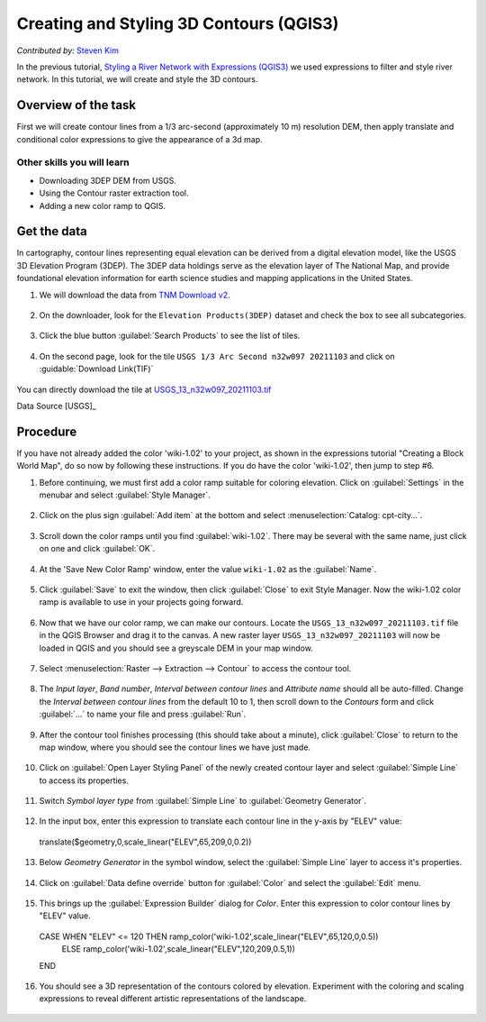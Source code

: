 Creating and Styling 3D Contours (QGIS3)
==========================================
*Contributed by:* `Steven Kim <https://geographyclub.github.io/>`_

In the previous tutorial, `Styling a River Network with Expressions (QGIS3) <https://www.qgistutorials.com/en/docs/3/river_styling_expressions.html>`_ we used expressions to filter and style river network. In this tutorial, we will create and style the 3D contours.

Overview of the task
--------------------

First we will create contour lines from a 1/3 arc-second (approximately 10 m) resolution DEM, then apply translate and conditional color expressions to give the appearance of a 3d map.

Other skills you will learn
^^^^^^^^^^^^^^^^^^^^^^^^^^^
- Downloading 3DEP DEM from USGS.
- Using the Contour raster extraction tool.
- Adding a new color ramp to QGIS.

Get the data
------------

In cartography, contour lines representing equal elevation can be derived from a digital elevation model, like the USGS 3D Elevation Program (3DEP). The 3DEP data holdings serve as the elevation layer of The National Map, and provide foundational elevation information for earth science studies and mapping applications in the United States.

1. We will download the data from `TNM Download v2 <https://apps.nationalmap.gov/downloader/>`_.

  .. image:: /static/3/creating_styling_3Dcountours/images/data1.png
    :align: center

2. On the downloader, look for the ``Elevation Products(3DEP)`` dataset and check the box to see all subcategories.

  .. image:: /static/3/creating_styling_3Dcountours/images/data2.png
    :align: center

3. Click the blue button :guilabel:`Search Products` to see the list of tiles.

  .. image:: /static/3/creating_styling_3Dcountours/images/data3.png
    :align: center

4. On the second page, look for the tile ``USGS 1/3 Arc Second n32w097 20211103`` and click on :guidable:`Download Link(TIF)`

  .. image:: /static/3/creating_styling_3Dcountours/images/data4.png
    :align: center

You can directly download the tile at `USGS_13_n32w097_20211103.tif <https://prd-tnm.s3.amazonaws.com/StagedProducts/Elevation/13/TIFF/historical/n32w097/USGS_13_n32w097_20211103.tif>`_ 

Data Source [USGS]_

Procedure
---------

If you have not already added the color 'wiki-1.02' to your project, as shown in the expressions tutorial "Creating a Block World Map", do so now by following these instructions. If you do have the color 'wiki-1.02', then jump to step #6.

1. Before continuing, we must first add a color ramp suitable for coloring elevation. Click on :guilabel:`Settings` in the menubar and select :guilabel:`Style Manager`.

  .. image:: /static/3/creating_styling_3Dcountours/images/1.png
    :align: center

2. Click on the plus sign :guilabel:`Add item` at the bottom and select :menuselection:`Catalog: cpt-city...`.

  .. image:: /static/3/creating_styling_3Dcountours/images/2.png
    :align: center

3. Scroll down the color ramps until you find :guilabel:`wiki-1.02`. There may be several with the same name, just click on one and click :guilabel:`OK`.

  .. image:: /static/3/creating_styling_3Dcountours/images/3.png
    :align: center

4. At the 'Save New Color Ramp' window, enter the value ``wiki-1.02`` as the :guilabel:`Name`.

  .. image:: /static/3/creating_styling_3Dcountours/images/4.png
    :align: center

5. Click :guilabel:`Save` to exit the window, then click :guilabel:`Close` to exit Style Manager. Now the wiki-1.02 color ramp is available to use in your projects going forward.

  .. image:: /static/3/creating_styling_3Dcountours/images/5.png
    :align: center
	
6. Now that we have our color ramp, we can make our contours. Locate the ``USGS_13_n32w097_20211103.tif`` file in the QGIS Browser and drag it to the canvas. A new raster layer ``USGS_13_n32w097_20211103`` will now be loaded in QGIS and you should see a greyscale DEM in your map window.

  .. image:: /static/3/creating_styling_3Dcountours/images/6.png
    :align: center
    
7. Select :menuselection:`Raster --> Extraction --> Contour` to access the contour tool.

  .. image:: /static/3/creating_styling_3Dcountours/images/7.png
    :align: center

8. The `Input layer`, `Band number`, `Interval between contour lines` and `Attribute name` should all be auto-filled. Change the `Interval between contour lines` from the default 10 to 1, then scroll down to the `Contours` form and click :guilabel:`...` to name your file and press :guilabel:`Run`.

  .. image:: /static/3/creating_styling_3Dcountours/images/8.png
    :align: center

9. After the contour tool finishes processing (this should take about a minute), click :guilabel:`Close` to return to the map window, where you should see the contour lines we have just made.

  .. image:: /static/3/creating_styling_3Dcountours/images/9.png
    :align: center

10. Click on :guilabel:`Open Layer Styling Panel` of the newly created contour layer and select :guilabel:`Simple Line` to access its properties.

  .. image:: /static/3/creating_styling_3Dcountours/images/10.png
    :align: center

11. Switch `Symbol layer type` from :guilabel:`Simple Line` to :guilabel:`Geometry Generator`.

  .. image:: /static/3/creating_styling_3Dcountours/images/11.png
    :align: center

12. In the input box, enter this expression to translate each contour line in the y-axis by "ELEV" value:

  .. code-block:: none
 
  translate($geometry,0,scale_linear("ELEV",65,209,0,0.2))
  
  .. image:: /static/3/creating_styling_3Dcountours/images/12.png
    :align: center

13. Below `Geometry Generator` in the symbol window, select the :guilabel:`Simple Line` layer to access it's properties.

  .. image:: /static/3/creating_styling_3Dcountours/images/13.png
    :align: center

14. Click on :guilabel:`Data define override` button for :guilabel:`Color` and select the :guilabel:`Edit` menu.

  .. image:: /static/3/creating_styling_3Dcountours/images/14.png
    :align: center

15. This brings up the :guilabel:`Expression Builder` dialog for `Color`. Enter this expression to color contour lines by "ELEV" value.

  .. code-block:: none

  CASE WHEN "ELEV" <= 120 THEN ramp_color('wiki-1.02',scale_linear("ELEV",65,120,0,0.5))
    ELSE ramp_color('wiki-1.02',scale_linear("ELEV",120,209,0.5,1))
  END
  
  .. image:: /static/3/creating_styling_3Dcountours/images/15.png
    :align: center

16. You should see a 3D representation of the contours colored by elevation. Experiment with the coloring and scaling expressions to reveal different artistic representations of the landscape.

  .. image:: /static/3/creating_styling_3Dcountours/images/16.png
    :align: center
